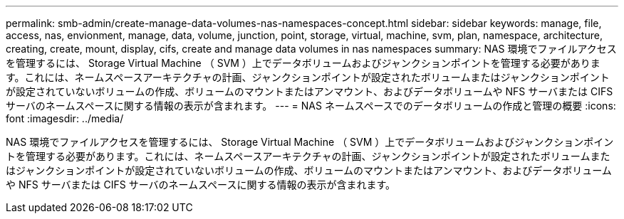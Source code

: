 ---
permalink: smb-admin/create-manage-data-volumes-nas-namespaces-concept.html 
sidebar: sidebar 
keywords: manage, file, access, nas, envionment, manage, data, volume, junction, point, storage, virtual, machine, svm, plan, namespace, architecture, creating, create, mount, display, cifs, create and manage data volumes in nas namespaces 
summary: NAS 環境でファイルアクセスを管理するには、 Storage Virtual Machine （ SVM ）上でデータボリュームおよびジャンクションポイントを管理する必要があります。これには、ネームスペースアーキテクチャの計画、ジャンクションポイントが設定されたボリュームまたはジャンクションポイントが設定されていないボリュームの作成、ボリュームのマウントまたはアンマウント、およびデータボリュームや NFS サーバまたは CIFS サーバのネームスペースに関する情報の表示が含まれます。 
---
= NAS ネームスペースでのデータボリュームの作成と管理の概要
:icons: font
:imagesdir: ../media/


[role="lead"]
NAS 環境でファイルアクセスを管理するには、 Storage Virtual Machine （ SVM ）上でデータボリュームおよびジャンクションポイントを管理する必要があります。これには、ネームスペースアーキテクチャの計画、ジャンクションポイントが設定されたボリュームまたはジャンクションポイントが設定されていないボリュームの作成、ボリュームのマウントまたはアンマウント、およびデータボリュームや NFS サーバまたは CIFS サーバのネームスペースに関する情報の表示が含まれます。
